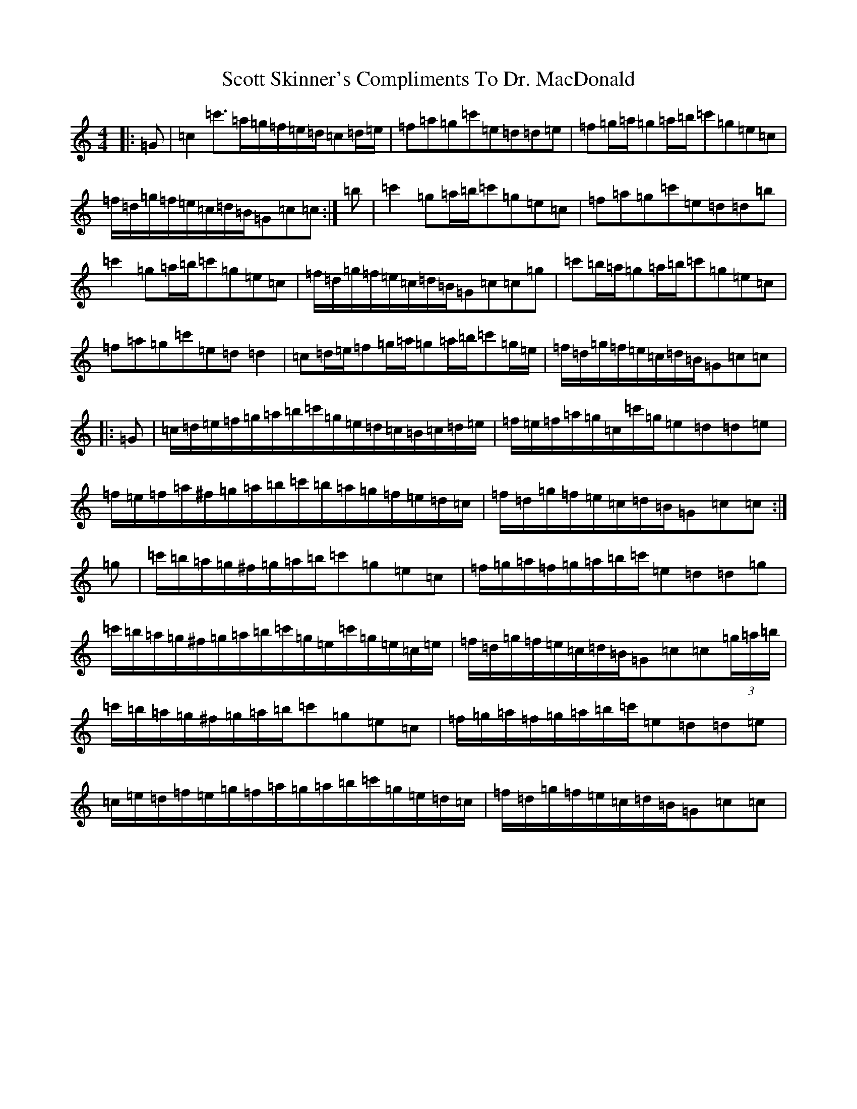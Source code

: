 X: 18990
T: Scott Skinner's Compliments To Dr. MacDonald
S: https://thesession.org/tunes/12819#setting22674
R: march
M:4/4
L:1/8
K: C Major
|:=G|=c2=c'>=a=g/2=f/2=e/2=d/2=c=d/2=e/2|=f=a=g=c'=e=d=d=e|=f=g/2=a/2=g=a/2=b/2=c'=g=e=c|=f/2=d/2=g/2=f/2=e/2=c/2=d/2=B/2=G=c=c:|=b|=c'2=g=a/2=b/2=c'=g=e=c|=f=a=g=c'=e=d=d=b|=c'2=g=a/2=b/2=c'=g=e=c|=f/2=d/2=g/2=f/2=e/2=c/2=d/2=B/2=G=c=c=g|=c'=b/2=a/2=g=a/2=b/2=c'=g=e=c|=f=a=g=c'=e=d=d2|=c=d/2=e/2=f=g/2=a/2=g=a/2=b/2=c'=g/2=e/2|=f/2=d/2=g/2=f/2=e/2=c/2=d/2=B/2=G=c=c|:=G|=c/2=d/2=e/2=f/2=g/2=a/2=b/2=c'/2=g/2=e/2=d/2=c/2=B/2=c/2=d/2=e/2|=f/2=e/2=f/2=a/2=g/2=c/2=c'/2=g/2=e=d=d=e|=f/2=e/2=f/2=a/2^f/2=g/2=a/2=b/2=c'/2=b/2=a/2=g/2=f/2=e/2=d/2=c/2|=f/2=d/2=g/2=f/2=e/2=c/2=d/2=B/2=G=c=c:|=g|=c'/2=b/2=a/2=g/2^f/2=g/2=a/2=b/2=c'=g=e=c|=f/2=g/2=a/2=f/2=g/2=a/2=b/2=c'/2=e=d=d=g|=c'/2=b/2=a/2=g/2^f/2=g/2=a/2=b/2=c'/2=g/2=e/2=c'/2=g/2=e/2=c/2=e/2|=f/2=d/2=g/2=f/2=e/2=c/2=d/2=B/2=G=c=c(3=g/2=a/2=b/2|=c'/2=b/2=a/2=g/2^f/2=g/2=a/2=b/2=c'=g=e=c|=f/2=g/2=a/2=f/2=g/2=a/2=b/2=c'/2=e=d=d=e|=c/2=e/2=d/2=f/2=e/2=g/2=f/2=a/2=g/2=a/2=b/2=c'/2=g/2=e/2=d/2=c/2|=f/2=d/2=g/2=f/2=e/2=c/2=d/2=B/2=G=c=c|